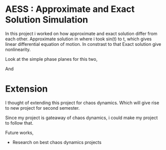 
* AESS : Approximate and Exact Solution Simulation

In this project i worked on how approximate and exact solution differ from each other. Approximate solution in where i took sin(t) to t, which gives linear differential equation of motion. In constrast to that Exact solution give nonlinearity.

Look at the simple phase planes for this two,

[[file:graphs/exactlstr.png]]


And



[[file:graphs/approlstr.png]]


* Extension

I thought of extending this project for chaos dynamics. Which will give rise to new project for second semester.

Since my project is gateaway of chaos dynamics, i could make my project to follow that.

Future works,

- Research on best chaos dynamics projects


